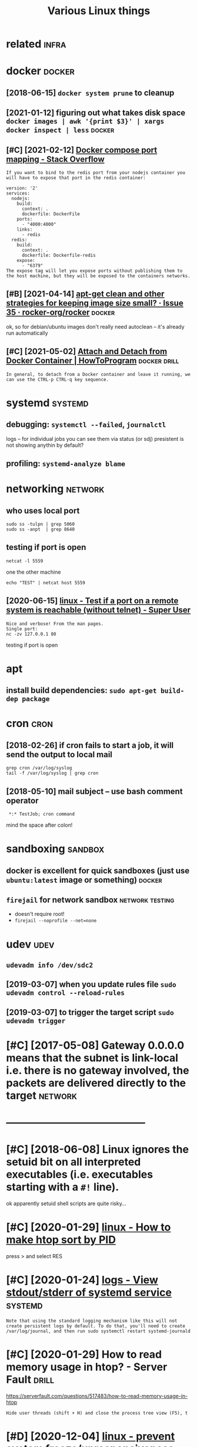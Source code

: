 #+TITLE: Various Linux things
#+logseq_title: linux
#+filetags: linux

* related                                                             :infra:
:PROPERTIES:
:ID:       rltd
:END:

* docker                                                             :docker:
:PROPERTIES:
:ID:       dckr
:END:
** [2018-06-15] ~docker system prune~ to cleanup
:PROPERTIES:
:ID:       dckrsystmprntclnp
:END:
** [2021-01-12] figuring out what takes disk space  ~docker images | awk '{print $3}' | xargs docker inspect | less~ :docker:
:PROPERTIES:
:ID:       fgrngtwhttksdskspcdckrmgswkprntxrgsdckrnspctlss
:END:

** [#C] [2021-02-12] [[https://stackoverflow.com/questions/35429837/docker-compose-port-mapping/46220742][Docker compose port mapping - Stack Overflow]]
:PROPERTIES:
:ID:       sstckvrflwcmqstnsdckrcmpsdckrcmpsprtmppngstckvrflw
:END:
: If you want to bind to the redis port from your nodejs container you will have to expose that port in the redis container:
: 
: version: '2'
: services:
:   nodejs:
:     build:
:       context: .
:       dockerfile: DockerFile
:     ports:
:       - "4000:4000"
:     links:
:       - redis
:   redis:
:     build:
:       context: .
:       dockerfile: Dockerfile-redis
:     expose:
:       - "6379"
: The expose tag will let you expose ports without publishing them to the host machine, but they will be exposed to the containers networks.
** [#B] [2021-04-14] [[https://github.com/rocker-org/rocker/issues/35#issuecomment-58944297][apt-get clean and other strategies for keeping image size small? · Issue 35 · rocker-org/rocker]] :docker:
:PROPERTIES:
:ID:       sgthbcmrckrrgrckrssssscmmrkpngmgszsmllssrckrrgrckr
:END:
ok, so for debian/ubuntu images don't really need autoclean -- it's already run automatically
** [#C] [2021-05-02] [[https://howtoprogram.xyz/2017/03/18/attach-detach-docker-container/][Attach and Detach from Docker Container | HowToProgram]] :docker:drill:
:PROPERTIES:
:ID:       929325c4-96a6-4ddd-a0d2-a621317e6508
:END:
: In general, to detach from a Docker container and leave it running, we can use the CTRL-p CTRL-q key sequence.
* systemd                                                           :systemd:
:PROPERTIES:
:ID:       systmd
:END:
** debugging: ~systemctl --failed~,  ~journalctl~
:PROPERTIES:
:ID:       dbggngsystmctlfldjrnlctl
:END:
logs -- for individual jobs you can see them via status (or sdj)
presistent is not showing anythin by default?
** profiling: ~systemd-analyze blame~
:PROPERTIES:
:ID:       prflngsystmdnlyzblm
:END:

* networking                                                        :network:
:PROPERTIES:
:ID:       ntwrkng
:END:
** who uses local port
:PROPERTIES:
:ID:       whsslclprt
:END:
: sudo ss -tulpn | grep 5060
: sudo ss -anpt  | grep 8640
** testing if port is open
:PROPERTIES:
:ID:       tstngfprtspn
:END:
: netcat -l 5559

one the other machine
: echo "TEST" | netcat host 5559

** [2020-06-15] [[https://superuser.com/questions/621870/test-if-a-port-on-a-remote-system-is-reachable-without-telnet][linux - Test if a port on a remote system is reachable (without telnet) - Super User]]
:PROPERTIES:
:ID:       ssprsrcmqstnststfprtnrmtstsystmsrchblwthttlntsprsr
:END:
: Nice and verbose! From the man pages.
: Single port:
: nc -zv 127.0.0.1 80

testing if port is open
* apt
:PROPERTIES:
:ID:       pt
:END:
** install build dependencies: ~sudo apt-get build-dep package~
:PROPERTIES:
:ID:       nstllblddpndncssdptgtblddppckg
:END:

* cron                                                                 :cron:
:PROPERTIES:
:ID:       crn
:END:
** [2018-02-26] if cron fails to start a job, it will send the output to local mail
:PROPERTIES:
:ID:       fcrnflststrtjbtwllsndthtpttlclml
:END:
: grep cron /var/log/syslog
: tail -f /var/log/syslog | grep cron
** [2018-05-10] mail subject -- use bash comment operator
:PROPERTIES:
:ID:       mlsbjctsbshcmmntprtr
:END:
:  *:* TestJob; cron command

mind the space after colon!

* sandboxing                                                        :sandbox:
:PROPERTIES:
:ID:       sndbxng
:END:
** docker is excellent for quick sandboxes (just use ~ubuntu:latest~ image or something) :docker:
:PROPERTIES:
:ID:       dckrsxcllntfrqcksndbxsjstsbntltstmgrsmthng
:END:
** ~firejail~ for network sandbox                           :network:testing:
:PROPERTIES:
:ID:       frjlfrntwrksndbx
:END:
- doesn't require root!
- ~firejail --noprofile --net=none~

* udev                                                                 :udev:
:PROPERTIES:
:ID:       dv
:END:
** ~udevadm info /dev/sdc2~
:PROPERTIES:
:ID:       dvdmnfdvsdc
:END:
** [2019-03-07] when you update rules file ~sudo udevadm control --reload-rules~
:PROPERTIES:
:ID:       whnypdtrlsflsddvdmcntrlrldrls
:END:
** [2019-03-07] to trigger the target script ~sudo udevadm trigger~
:PROPERTIES:
:ID:       ttrggrthtrgtscrptsddvdmtrggr
:END:

* [#C] [2017-05-08] Gateway 0.0.0.0 means that the subnet is link-local i.e. there is no gateway involved, the packets are delivered directly to the target :network:
:PROPERTIES:
:ID:       gtwymnsthtthsbntslnklclthhpcktsrdlvrddrctlytthtrgt
:END:

* -----------------------------------------
:PROPERTIES:
:ID:       3450_3495
:END:

* [#C] [2018-06-08] Linux ignores the setuid bit on all interpreted executables (i.e. executables starting with a ~#!~ line).
:PROPERTIES:
:ID:       lnxgnrsthstdbtnllntrprtdxctblsxctblsstrtngwthln
:END:
ok apparently setuid shell scripts are quite risky...
* [#C] [2020-01-29] [[https://superuser.com/questions/275873/how-to-make-htop-sort-by-pid][linux - How to make htop sort by PID]]
:PROPERTIES:
:ID:       ssprsrcmqstnshwtmkhtpsrtbypdlnxhwtmkhtpsrtbypd
:END:
press > and select RES
* [#C] [2020-01-24] [[https://unix.stackexchange.com/questions/20399/view-stdout-stderr-of-systemd-service][logs - View stdout/stderr of systemd service]] :systemd:
:PROPERTIES:
:ID:       snxstckxchngcmqstnsvwstdtlgsvwstdtstdrrfsystmdsrvc
:END:
: Note that using the standard logging mechanism like this will not create persistent logs by default. To do that, you'll need to create /var/log/journal, and then run sudo systemctl restart systemd-journald
* [#C] [2020-01-29] How to read memory usage in htop? - Server Fault  :drill:
:PROPERTIES:
:ID:       873c3c56-09ec-4783-aa15-b69a9ed1e6a5
:END:
https://serverfault.com/questions/517483/how-to-read-memory-usage-in-htop
: Hide user threads (shift + H) and close the process tree view (F5), t
* [#D] [2020-12-04] [[https://superuser.com/questions/1115983/prevent-system-freeze-unresponsiveness-due-to-swapping-run-away-memory-usage][linux - prevent system freeze/unresponsiveness due to swapping run away memory usage - Super User]]
:PROPERTIES:
:ID:       ssprsrcmqstnsprvntsystmfrssdtswppngrnwymmrysgsprsr
:END:
: If a process demands a lot of memory, the system moves all other process to the swap file. Including it seems, necessary processes like the X11 server or the terminal.
* [#D] [2018-04-27] [[https://medium.com/@damko/a-simple-humble-but-comprehensive-guide-to-xkb-for-linux-6f1ad5e13450][guide to XKB]]
:PROPERTIES:
:ID:       smdmcmdmksmplhmblbtcmprhnsvgdtxkbfrlnxfdgdtxkb
:END:

* -------------------------------------------
:PROPERTIES:
:ID:       5092_5138
:END:
* TODO [#C] =whereis= command                                         :habit:
:PROPERTIES:
:CREATED:  [2021-04-26]
:ID:       16456b73-4e2a-42ce-8e04-9d828a413e74
:END:
